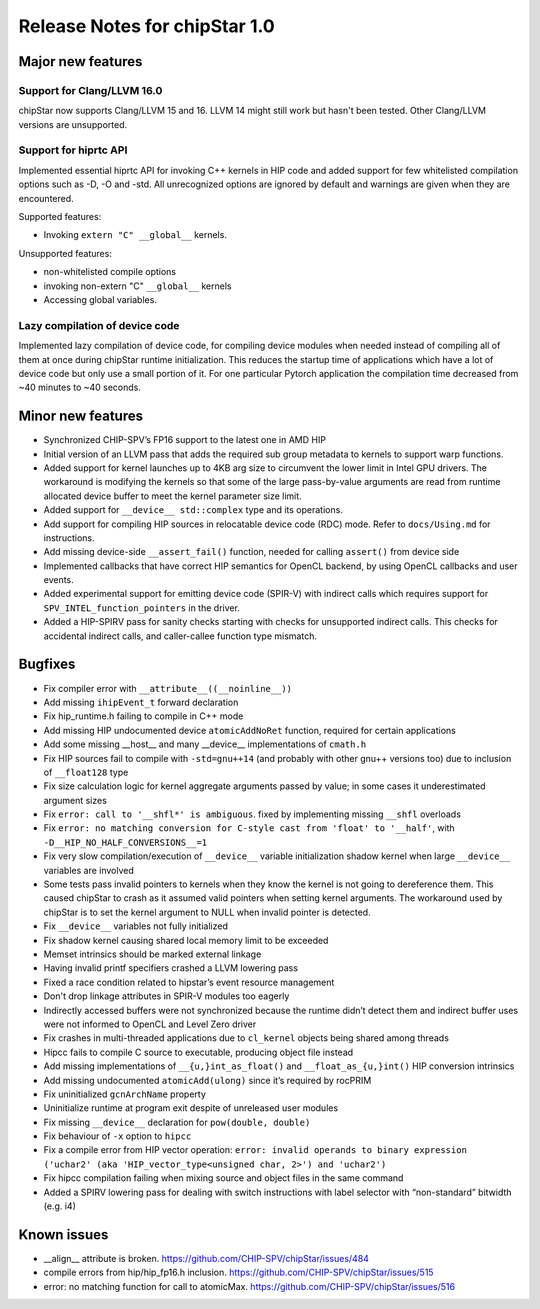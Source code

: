 ********************************
Release Notes for chipStar 1.0
********************************

=============================
Major new features
=============================

~~~~~~~~~~~~~~~~~~~~~~~~~~~~~~~~~~~~~~~~~~~~~~~~~~~~~~~~~~~~~~~~~~~~~~~~~~~~~~~
Support for Clang/LLVM 16.0
~~~~~~~~~~~~~~~~~~~~~~~~~~~~~~~~~~~~~~~~~~~~~~~~~~~~~~~~~~~~~~~~~~~~~~~~~~~~~~~

chipStar now supports Clang/LLVM 15 and 16. LLVM 14 might still work but hasn't been tested.
Other Clang/LLVM versions are unsupported.

~~~~~~~~~~~~~~~~~~~~~~~~~~~~~~~~~~~~~~~~~~~~~~~~~~~~~~~~~~~~~~~~~~~~~~~~~~~~~~~
Support for hiprtc API
~~~~~~~~~~~~~~~~~~~~~~~~~~~~~~~~~~~~~~~~~~~~~~~~~~~~~~~~~~~~~~~~~~~~~~~~~~~~~~~

Implemented essential hiprtc API for invoking C++ kernels in HIP code and added support for few whitelisted compilation options such as -D, -O and -std. All unrecognized options are ignored by default and warnings are given when they are encountered.

Supported features:

* Invoking ``extern "C" __global__`` kernels.

Unsupported features:

* non-whitelisted compile options
* invoking non-extern "C" ``__global__`` kernels
* Accessing global variables.

~~~~~~~~~~~~~~~~~~~~~~~~~~~~~~~~~~~~~~~~~~~~~~~~~~~~~~~~~~~~~~~~~~~~~~~~~~~~~~~
Lazy compilation of device code
~~~~~~~~~~~~~~~~~~~~~~~~~~~~~~~~~~~~~~~~~~~~~~~~~~~~~~~~~~~~~~~~~~~~~~~~~~~~~~~

Implemented lazy compilation of device code, for compiling device modules when needed instead of compiling all of them at once during chipStar runtime initialization. This reduces the startup time of applications which have a lot of device code but only use a small portion of it. For one particular Pytorch application the compilation time decreased from ~40 minutes to ~40 seconds.

=============================
Minor new features
=============================

* Synchronized CHIP-SPV’s FP16 support to the latest one in AMD HIP

* Initial version of an LLVM pass that adds the required sub group metadata to kernels to support warp functions.

* Added support for kernel launches up to 4KB arg size to circumvent the lower limit in Intel GPU drivers. The workaround is modifying the kernels so that some of the large pass-by-value arguments are read from runtime allocated device buffer to meet the kernel parameter size limit.

* Added support for ``__device__ std::complex`` type and its operations.

* Add support for compiling HIP sources in relocatable device code (RDC) mode. Refer to ``docs/Using.md`` for instructions.

* Add missing device-side ``__assert_fail()`` function, needed for calling ``assert()`` from device side

* Implemented callbacks that have correct HIP semantics for OpenCL backend, by using OpenCL callbacks and user events.

* Added experimental support for emitting device code (SPIR-V) with indirect calls which requires support for ``SPV_INTEL_function_pointers`` in the driver.

* Added a HIP-SPIRV pass for sanity checks starting with checks for unsupported indirect calls. This checks for accidental indirect calls, and caller-callee function type mismatch.

=============================
Bugfixes
=============================

* Fix compiler error with ``__attribute__((__noinline__))``

* Add missing ``ihipEvent_t`` forward declaration

* Fix hip_runtime.h failing to compile in C++ mode

* Add missing HIP undocumented device ``atomicAddNoRet`` function, required for certain applications

* Add some missing __host__ and many __device__ implementations of ``cmath.h``

* Fix HIP sources fail to compile with ``-std=gnu++14`` (and probably with other gnu++ versions too) due to inclusion of ``__float128`` type

* Fix size calculation logic for kernel aggregate arguments passed by value; in some cases it underestimated argument sizes

* Fix ``error: call to '__shfl*' is ambiguous``. fixed by implementing missing ``__shfl`` overloads

* Fix ``error: no matching conversion for C-style cast from 'float' to '__half'``, with ``-D__HIP_NO_HALF_CONVERSIONS__=1``

* Fix very slow compilation/execution of ``__device__`` variable initialization shadow kernel when large ``__device__`` variables are involved

* Some tests pass invalid pointers to kernels when they know the kernel is not going to dereference them. This caused chipStar to crash as it assumed valid pointers when setting kernel arguments. The workaround used by chipStar is to set the kernel argument to NULL when invalid pointer is detected.

* Fix ``__device__`` variables not fully initialized

* Fix shadow kernel causing shared local memory limit to be exceeded

* Memset intrinsics should be marked external linkage

* Having invalid printf specifiers crashed a LLVM lowering pass

* Fixed a race condition related to hipstar’s event resource management

* Don't drop linkage attributes in SPIR-V modules too eagerly

* Indirectly accessed buffers were not synchronized because the runtime didn’t detect them and indirect buffer uses were not informed to OpenCL and Level Zero driver

* Fix crashes in multi-threaded applications due to ``cl_kernel`` objects being shared among threads

* Hipcc fails to compile C source to executable, producing object file instead

* Add missing implementations of ``__{u,}int_as_float()`` and ``__float_as_{u,}int()`` HIP conversion intrinsics

* Add missing undocumented ``atomicAdd(ulong)`` since it’s required by rocPRIM

* Fix uninitialized ``gcnArchName`` property

* Uninitialize runtime at program exit despite of unreleased user modules

* Fix missing ``__device__`` declaration for ``pow(double, double)``

* Fix behaviour of ``-x`` option to ``hipcc``

* Fix a compile error from HIP vector operation: ``error: invalid operands to binary expression ('uchar2' (aka 'HIP_vector_type<unsigned char, 2>') and 'uchar2')``

* Fix hipcc compilation failing when mixing source and object files in the same command

* Added a SPIRV lowering pass for dealing with switch instructions with label selector with “non-standard” bitwidth (e.g. i4)


=============================
Known issues
=============================

* __align__ attribute is broken. https://github.com/CHIP-SPV/chipStar/issues/484

* compile errors from hip/hip_fp16.h inclusion. https://github.com/CHIP-SPV/chipStar/issues/515

* error: no matching function for call to atomicMax. https://github.com/CHIP-SPV/chipStar/issues/516
